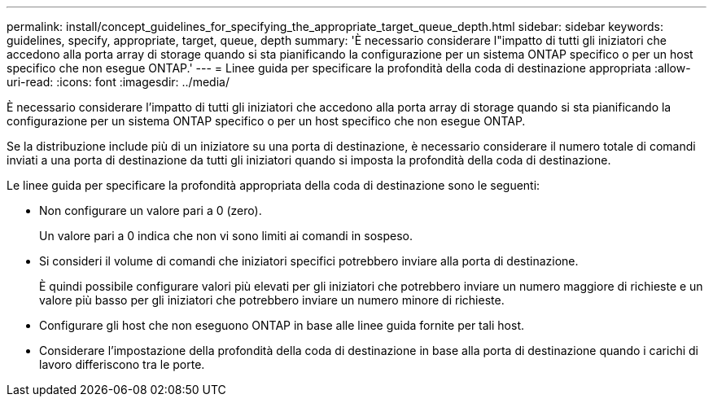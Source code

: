 ---
permalink: install/concept_guidelines_for_specifying_the_appropriate_target_queue_depth.html 
sidebar: sidebar 
keywords: guidelines, specify, appropriate, target, queue, depth 
summary: 'È necessario considerare l"impatto di tutti gli iniziatori che accedono alla porta array di storage quando si sta pianificando la configurazione per un sistema ONTAP specifico o per un host specifico che non esegue ONTAP.' 
---
= Linee guida per specificare la profondità della coda di destinazione appropriata
:allow-uri-read: 
:icons: font
:imagesdir: ../media/


[role="lead"]
È necessario considerare l'impatto di tutti gli iniziatori che accedono alla porta array di storage quando si sta pianificando la configurazione per un sistema ONTAP specifico o per un host specifico che non esegue ONTAP.

Se la distribuzione include più di un iniziatore su una porta di destinazione, è necessario considerare il numero totale di comandi inviati a una porta di destinazione da tutti gli iniziatori quando si imposta la profondità della coda di destinazione.

Le linee guida per specificare la profondità appropriata della coda di destinazione sono le seguenti:

* Non configurare un valore pari a 0 (zero).
+
Un valore pari a 0 indica che non vi sono limiti ai comandi in sospeso.

* Si consideri il volume di comandi che iniziatori specifici potrebbero inviare alla porta di destinazione.
+
È quindi possibile configurare valori più elevati per gli iniziatori che potrebbero inviare un numero maggiore di richieste e un valore più basso per gli iniziatori che potrebbero inviare un numero minore di richieste.

* Configurare gli host che non eseguono ONTAP in base alle linee guida fornite per tali host.
* Considerare l'impostazione della profondità della coda di destinazione in base alla porta di destinazione quando i carichi di lavoro differiscono tra le porte.

